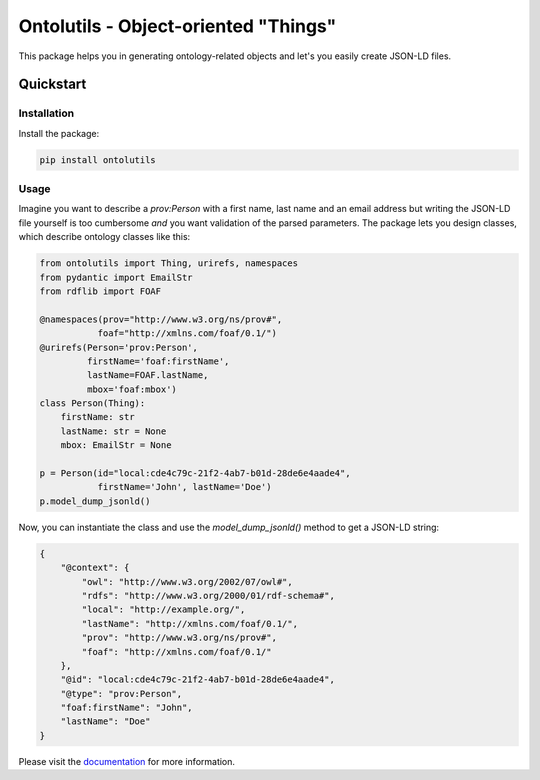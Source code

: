 Ontolutils - Object-oriented "Things"
=====================================

.. image:: https://github.com/matthiasprobst/ontology-utils/actions/workflows/tests.yml/badge.svg
    :target: https://github.com/matthiasprobst/ontology-utils/actions/workflows/tests.yml/badge.svg
    :alt: Tests Status

.. image:: https://codecov.io/gh/matthiasprobst/ontology-utils/branch/main/graph/badge.svg
    :target: https://codecov.io/gh/matthiasprobst/ontology-utils/branch/main/graph/badge.svg
    :alt: Coverage

.. image:: https://img.shields.io/badge/python-3.8%20%7C%203.9%20%7C%203.10%20%7C%203.11%20%7C%203.12-blue
    :target: https://img.shields.io/badge/python-3.8%20%7C%203.9%20%7C%203.10%20%7C%203.11%20%7C%203.12-blue
    :alt: pyvers Status




This package helps you in generating ontology-related objects and let's you easily create JSON-LD files.


Quickstart
----------

Installation
~~~~~~~~~~~~

Install the package:

.. code:: bash

    pip install ontolutils


Usage
~~~~~
Imagine you want to describe a `prov:Person` with a first name, last name and an email address but writing
the JSON-LD file yourself is too cumbersome *and* you want validation of the parsed parameters. The package
lets you design classes, which describe ontology classes like this:


.. code:: python

    from ontolutils import Thing, urirefs, namespaces
    from pydantic import EmailStr
    from rdflib import FOAF

    @namespaces(prov="http://www.w3.org/ns/prov#",
               foaf="http://xmlns.com/foaf/0.1/")
    @urirefs(Person='prov:Person',
             firstName='foaf:firstName',
             lastName=FOAF.lastName,
             mbox='foaf:mbox')
    class Person(Thing):
        firstName: str
        lastName: str = None
        mbox: EmailStr = None

    p = Person(id="local:cde4c79c-21f2-4ab7-b01d-28de6e4aade4",
               firstName='John', lastName='Doe')
    p.model_dump_jsonld()


Now, you can instantiate the class and use the `model_dump_jsonld()` method to get a JSON-LD string:

.. code:: json

    {
        "@context": {
            "owl": "http://www.w3.org/2002/07/owl#",
            "rdfs": "http://www.w3.org/2000/01/rdf-schema#",
            "local": "http://example.org/",
            "lastName": "http://xmlns.com/foaf/0.1/",
            "prov": "http://www.w3.org/ns/prov#",
            "foaf": "http://xmlns.com/foaf/0.1/"
        },
        "@id": "local:cde4c79c-21f2-4ab7-b01d-28de6e4aade4",
        "@type": "prov:Person",
        "foaf:firstName": "John",
        "lastName": "Doe"
    }





Please visit the `documentation <https://ontology-utils.readthedocs.io/en/latest/>`_ for more information.


